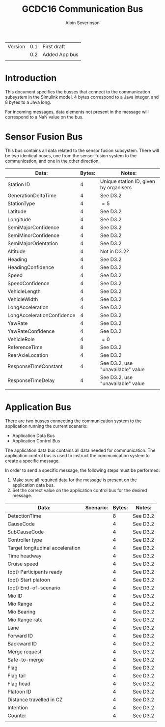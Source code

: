 #+author: Albin Severinson
#+title: GCDC16 Communication Bus

| Version | 0.1 | First draft   |
|         | 0.2 | Added App bus |
|         |     |               |

* Introduction
This document specifies the busses that connect to the communication
subsystem in the Simulink model. 4 bytes correspond to a Java integer,
and 8 bytes to a Java long.

For incoming messages, data elements not present in the message will
correspond to a NaN value on the bus.


* Sensor Fusion Bus
This bus contains all data related to the sensor fusion subsystem.
There will be two identical buses, one from the sensor fusion system
to the communication, and one in the other direction. 

| Data:                      | Bytes: | Notes:                                 |
|----------------------------+--------+----------------------------------------|
| Station ID                 |      4 | Unique station ID, given by organisers |
| GenerationDeltaTime        |      4 | See D3.2                               |
| StationType                |      4 | $=5$                                   |
| Latitude                   |      4 | See D3.2                               |
| Longitude                  |      4 | See D3.2                               |
| SemiMajorConfidence        |      4 | See D3.2                               |
| SemiMinorConfidence        |      4 | See D3.2                               |
| SemiMajorOrientation       |      4 | See D3.2                               |
| Altitude                   |      4 | Not in D3.2?                           |
| Heading                    |      4 | See D3.2                               |
| HeadingConfidence          |      4 | See D3.2                               |
| Speed                      |      4 | See D3.2                               |
| SpeedConfidence            |      4 | See D3.2                               |
| VehicleLength              |      4 | See D3.2                               |
| VehicleWidth               |      4 | See D3.2                               |
| LongAcceleration           |      4 | See D3.2                               |
| LongAccelerationConfidence |      4 | See D3.2                               |
| YawRate                    |      4 | See D3.2                               |
| YawRateConfidence          |      4 | See D3.2                               |
| VehicleRole                |      4 | $=0$                                   |
| ReferenceTime              |      8 | See D3.2                               |
| RearAxleLocation           |      4 | See D3.2                               |
| ResponseTimeConstant       |      4 | See D3.2, use "unavailable" value      |
| ResponseTimeDelay          |      4 | See D3.2, use "unavailable" value      |
|                            |        |                                        |



* Application Bus
There are two busses connecting the communication system to the
application running the current scenario:
- Application Data Bus
- Application Control Bus

The application data bus contains all data needed for communication.
The application control bus is used to instruct the communication
system to create a specific message.

In order to send a specific message, the following steps
must be performed:
1. Make sure all required data for the message is present on the
   application data bus.
2. Set the correct value on the application control bus for the
   desired message.

| Data:                            | Scenario: | Bytes: | Notes:   |
|----------------------------------+-----------+--------+----------|
| DetectionTime                    |           |      8 | See D3.2 |
| CauseCode                        |           |      4 | See D3.2 |
| SubCauseCode                     |           |      4 | See D3.2 |
| Controller type                  |           |      4 | See D3.2 |
| Target longitudinal acceleration |           |      4 | See D3.2 |
| Time headway                     |           |      4 | See D3.2 |
| Cruise speed                     |           |      4 | See D3.2 |
| (opt) Participants ready         |           |      4 | See D3.2 |
| (opt) Start platoon              |           |      4 | See D3.2 |
| (opt) End-of-scenario            |           |      4 | See D3.2 |
| Mio ID                           |           |      4 | See D3.2 |
| Mio Range                        |           |      4 | See D3.2 |
| Mio Bearing                      |           |      4 | See D3.2 |
| Mio Range rate                   |           |      4 | See D3.2 |
| Lane                             |           |      4 | See D3.2 |
| Forward ID                       |           |      4 | See D3.2 |
| Backward ID                      |           |      4 | See D3.2 |
| Merge request                    |           |      4 | See D3.2 |
| Safe-to-merge                    |           |      4 | See D3.2 |
| Flag                             |           |      4 | See D3.2 |
| Flag tail                        |           |      4 | See D3.2 |
| Flag head                        |           |      4 | See D3.2 |
| Platoon ID                       |           |      4 | See D3.2 |
| Distance travelled in CZ         |           |      4 | See D3.2 |
| Intention                        |           |      4 | See D3.2 |
| Counter                          |           |      4 | See D3.2 |
|                                  |           |        |          |

